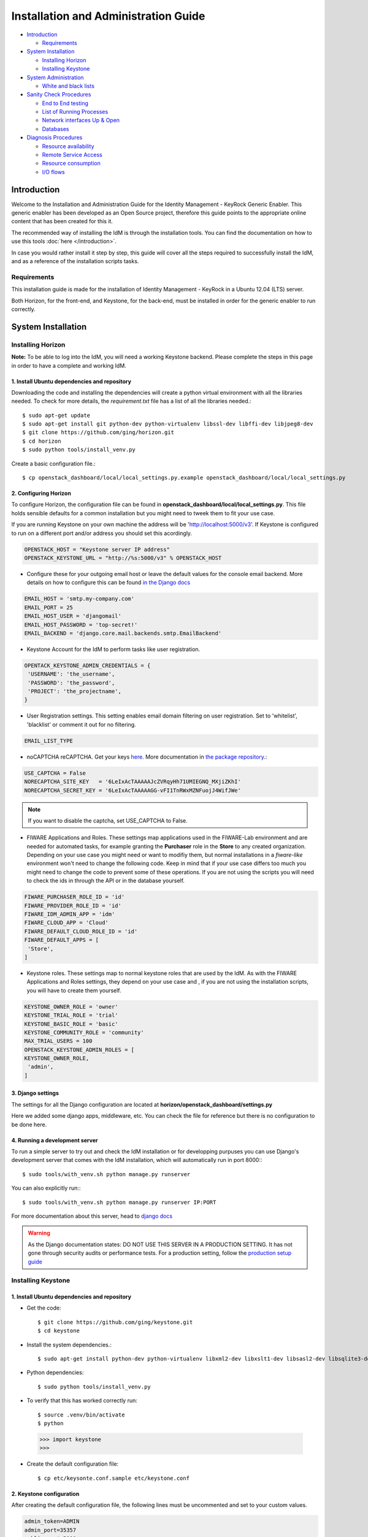 Installation and Administration Guide
=====================================

-  `Introduction <#introduction>`__

   -  `Requirements <#requirements>`__

-  `System Installation <#system-installation>`__

   -  `Installing Horizon <#installing-horizon>`__
   -  `Installing Keystone <#installing-keystone>`__

-  `System Administration <#system-administration>`__

   -  `White and black lists <#white-and-black-lists>`__

-  `Sanity Check Procedures <#sanity-check-procedures>`__

   -  `End to End testing <#end-to-end-testing>`__
   -  `List of Running Processes <#list-of-running-processes>`__
   -  `Network interfaces Up & Open <#network-interfaces-up--open>`__
   -  `Databases <#databases>`__

-  `Diagnosis Procedures <#diagnosis-procedures>`__

   -  `Resource availability <#resource-availability>`__
   -  `Remote Service Access <#remote-service-access>`__
   -  `Resource consumption <#resource-consumption>`__
   -  `I/O flows <#io-flows>`__

Introduction
------------

Welcome to the Installation and Administration Guide for the Identity
Management - KeyRock Generic Enabler. This generic enabler has been
developed as an Open Source project, therefore this guide points to the
appropriate online content that has been created for this it.

The recommended way of installing the IdM is through the installation
tools. You can find the documentation on how to use this tools :doc:`here </introduction>`.

In case you would rather install it step by step, this guide will cover
all the steps required to successfully install the IdM, and as a
reference of the installation scripts tasks.

Requirements
~~~~~~~~~~~~

This installation guide is made for the installation of Identity
Management - KeyRock in a Ubuntu 12.04 (LTS) server.

Both Horizon, for the front-end, and Keystone, for the back-end, must be
installed in order for the generic enabler to run correctly.

System Installation
-------------------

Installing Horizon
~~~~~~~~~~~~~~~~~~

**Note:** To be able to log into the IdM, you will need a working
Keystone backend. Please complete the steps in this page in order to
have a complete and working IdM.

1. Install Ubuntu dependencies and repository
^^^^^^^^^^^^^^^^^^^^^^^^^^^^^^^^^^^^^^^^^^^^^

Downloading the code and installing the dependencies will create a
python virtual environment with all the libraries needed. To check for
more details, the *requirement.txt* file has a list of all the libraries
needed.::

  $ sudo apt-get update
  $ sudo apt-get install git python-dev python-virtualenv libssl-dev libffi-dev libjpeg8-dev
  $ git clone https://github.com/ging/horizon.git
  $ cd horizon
  $ sudo python tools/install_venv.py

Create a basic configuration file.::

  $ cp openstack_dashboard/local/local_settings.py.example openstack_dashboard/local/local_settings.py

**2. Configuring Horizon**
^^^^^^^^^^^^^^^^^^^^^^^^^^

To configure Horizon, the configuration file can be found in
**openstack\_dashboard/local/local\_settings.py**. This file holds
sensible defaults for a common installation but you might need to tweek
them to fit your use case.

If you are running Keystone on your own machine the address will be
'http://localhost:5000/v3'. If Keystone is configured to run on a
different port and/or address you should set this acordingly.

.. code-block:: python

    OPENSTACK_HOST = "Keystone server IP address"
    OPENSTACK_KEYSTONE_URL = "http://%s:5000/v3" % OPENSTACK_HOST

-  Configure these for your outgoing email host or leave the default
   values for the console email backend. More details on how to
   configure this can be found `in the Django
   docs <https://docs.djangoproject.com/en/1.8/topics/email/>`__

.. code-block:: python

    EMAIL_HOST = 'smtp.my-company.com'
    EMAIL_PORT = 25
    EMAIL_HOST_USER = 'djangomail'
    EMAIL_HOST_PASSWORD = 'top-secret!'
    EMAIL_BACKEND = 'django.core.mail.backends.smtp.EmailBackend'

-  Keystone Account for the IdM to perform tasks like user registration.

.. code-block:: python

    OPENTACK_KEYSTONE_ADMIN_CREDENTIALS = {
     'USERNAME': 'the_username',
     'PASSWORD': 'the_password',
     'PROJECT': 'the_projectname',
    }

-  User Registration settings. This setting enables email domain
   filtering on user registration. Set to 'whitelist', 'blacklist' or
   comment it out for no filtering.

.. code-block:: python

    EMAIL_LIST_TYPE

-  noCAPTCHA reCAPTCHA. Get your keys
   `here <https://www.google.com/recaptcha/admin#createsite>`__. More
   documentation in `the package
   repository <https://github.com/ImaginaryLandscape/django-nocaptcha-recaptcha>`__.::

.. code-block:: python

    USE_CAPTCHA = False
    NORECAPTCHA_SITE_KEY   = '6LeIxAcTAAAAAJcZVRqyHh71UMIEGNQ_MXjiZKhI'
    NORECAPTCHA_SECRET_KEY = '6LeIxAcTAAAAAGG-vFI1TnRWxMZNFuojJ4WifJWe'

.. note:: If you want to disable the captcha, set USE\_CAPTCHA to False.

-  FIWARE Applications and Roles. These settings map applications used
   in the FIWARE-Lab environment and are needed for automated tasks, for
   example granting the **Purchaser** role in the **Store** to any
   created organization. Depending on your use case you might need or
   want to modifiy them, but normal installations in a *fiware-like*
   environment won't need to change the following code. Keep in mind
   that if your use case differs too much you might need to change the
   code to prevent some of these operations. If you are not using the
   scripts you will need to check the ids in through the API or in the
   database yourself.

.. code-block:: python

    FIWARE_PURCHASER_ROLE_ID = 'id'
    FIWARE_PROVIDER_ROLE_ID = 'id'
    FIWARE_IDM_ADMIN_APP = 'idm'
    FIWARE_CLOUD_APP = 'Cloud'
    FIWARE_DEFAULT_CLOUD_ROLE_ID = 'id'
    FIWARE_DEFAULT_APPS = [
     'Store',
    ]

-  Keystone roles. These settings map to normal keystone roles that are
   used by the IdM. As with the FIWARE Applications and Roles settings,
   they depend on your use case and , if you are not using the
   installation scripts, you will have to create them yourself.

.. code-block:: python

    KEYSTONE_OWNER_ROLE = 'owner'
    KEYSTONE_TRIAL_ROLE = 'trial'
    KEYSTONE_BASIC_ROLE = 'basic'
    KEYSTONE_COMMUNITY_ROLE = 'community'
    MAX_TRIAL_USERS = 100
    OPENSTACK_KEYSTONE_ADMIN_ROLES = [
    KEYSTONE_OWNER_ROLE,
     'admin',
    ]
    

**3. Django settings**
^^^^^^^^^^^^^^^^^^^^^^

The settings for all the Django configuration are located at
**horizon/openstack\_dashboard/settings.py**

Here we added some django apps, middleware, etc. You can check the file
for reference but there is no configuration to be done here.

**4. Running a development server**
^^^^^^^^^^^^^^^^^^^^^^^^^^^^^^^^^^^

To run a simple server to try out and check the IdM installation or for
developping purpuses you can use Django's development server that comes
with the IdM installation, which will automatically run in port 8000:::

  $ sudo tools/with_venv.sh python manage.py runserver

You can also explicitly run:::

  $ sudo tools/with_venv.sh python manage.py runserver IP:PORT

For more documentation about this server, head to `django
docs <https://docs.djangoproject.com/en/1.7/ref/django-admin/#django-admin-runserver>`__

.. warning:: 
  As the Django documentation states: DO NOT USE THIS
  SERVER IN A PRODUCTION SETTING. It has not gone through security audits
  or performance tests. For a production setting, follow the `production
  setup guide <http://fiware-idm.readthedocs.org/en/latest/setup>`__

Installing Keystone
~~~~~~~~~~~~~~~~~~~

**1. Install Ubuntu dependencies and repository**
^^^^^^^^^^^^^^^^^^^^^^^^^^^^^^^^^^^^^^^^^^^^^^^^^

-  Get the code::

    $ git clone https://github.com/ging/keystone.git
    $ cd keystone

-  Install the system dependencies.::

    $ sudo apt-get install python-dev python-virtualenv libxml2-dev libxslt1-dev libsasl2-dev libsqlite3-dev libssl-dev libldap2-dev libffi-dev libmysqlclient-dev python-mysqldb

-  Python dependencies::

    $ sudo python tools/install_venv.py

-  To verify that this has worked correctly run::

    $ source .venv/bin/activate
    $ python

  .. code-block:: python

    >>> import keystone
    >>>

-  Create the default configuration file::

    $ cp etc/keysonte.conf.sample etc/keystone.conf

**2. Keystone configuration**
^^^^^^^^^^^^^^^^^^^^^^^^^^^^^

After creating the default configuration file, the following lines must
be uncommented and set to your custom values.

.. code-block:: python

     admin_token=ADMIN
     admin_port=35357
     public_port=5000

Run the following commands to create the database. By default it will
create a SQLite database. If you want to use a MySQL database
(recommended for production) follow the configuration instructions in
the `production setup
guide <http://fiware-idm.readthedocs.org/en/latest/setup/>`__::

  $ sudo tools/with_venv.sh bin/keystone-manage db_sync

Create tables for the OAuth2.0 extension::

  $ sudo tools/with_venv.sh bin/keystone-manage db_sync --extension=oauth2 

Create tables for the Fiware Roles extension::

  $ sudo tools/with_venv.sh bin/keystone-manage db_sync --extension=roles

Create tables for the User Registration extension::

  $ sudo tools/with_venv.sh bin/keystone-manage db_sync --extension=user_registration 

**3. Run Keystone**
^^^^^^^^^^^^^^^^^^^

To run Keystone, we must either run it as a service or in a console with
the following command::

  $ sudo tools/with_venv.sh bin/keystone-all -v

**4. Initial Data**
^^^^^^^^^^^^^^^^^^^

For the Identity Manager to work, the database has to be populated with
some initial data. To populate the database we provide a script in the
`official KeyRock repository <https://github.com/ging/fiware-idm>`__,
along with other management tools. For this initial data, use the task
`keystone.populate <https://github.com/ging/fiware-idm/blob/master/deployment/keystone.py#L243>`__.
If you don't want to use this tools, you can create all the elements
throught the API yourself. Please check the `populate
script <https://github.com/ging/fiware-idm/blob/master/deployment/keystone.py#L245>`__
for a detailed list of all elements to create.

.. note::
  
  Additionally, there is a task called keystone.test\_data that will
  create some sample data to start using the Identity Manager right away,
  for demo or test purposes.

**5. Configuring Keystone as a service**
^^^^^^^^^^^^^^^^^^^^^^^^^^^^^^^^^^^^^^^^

If you want to ad the keystone to init.d to run it as a service there
are serveral possibilities. You can try to reuse the scripts provided
with keystone or you can add a .conf file to **etc/init**. Here is a
basic example:

Create the following file at: **etc/init/keystone\_idm.conf**::

    # keystone_idm - keystone_idm job file
     description "Service conf file for the IdM backend based in Keystone"
     author "Enrique Garcia Navalon <garcianavalon@gmail.com>"
     start on (local-filesystems and net-device-up IFACE!=lo)
     stop on runlevel [016]
    # Automatically restart process if crashed
    respawn
    setuid root
    script
    cd $absolute_keystone_path
    #activate the venv
    . .venv/bin/activate
    #run keystone
    bin/keystone-all
    end script

To run keystone, you can now run it with the following command::

  $ sudo service keystone_idm start

**6. Running tests**
^^^^^^^^^^^^^^^^^^^^

In order to test, we use the keystone built in system: **tox** and
**testr**.

To execute all tests::

  $ sudo tox

To Execute the extension tests (in this case for oauth2)::
  $ sudo tox -e py27 -- keystone.tests.test_v3_oauth2

.. note::
  To debug during test, add the following parameter to the command:
    -e debub

System Administration
---------------------

White and black lists
~~~~~~~~~~~~~~~~~~~~~

As administrator of IdM KeyRock you can manage white and black lists in
order to allow and deny access to users by their email domains.

There is a file for each of the list which you can find at
**/horizon/openstack\_dashboard/fiware\_auth/blacklist.txt** or
**whitelist.txt**.

-  Whitelist

Add a line for each of the domains that are allowed. No other domain
will be allowed to register users.

-  Blacklist

Add a line for each of the domains that are not allowed. If a user has
an email from this domain, they will not be able to register.

Sanity Check Procedures
-----------------------

The Sanity Check Procedures are the steps that a System Administrator
will take to verify that an installation is ready to be tested. This is
therefore a preliminary set of tests to ensure that obvious or basic
malfunctioning is fixed before proceeding to unit tests, integration
tests and user validation.

End to End testing
~~~~~~~~~~~~~~~~~~

1. Verify that the host address of IdM can be reached. By default, web
   access will show a Login Page.

2. Acquire a valid username and password and access with those
   credentials. The resulting web page is the landing page of the IdM
   KeyRock Portal.

3. Verify that you can view the list of applications, organizations,
   etc.

List of Running Processes
~~~~~~~~~~~~~~~~~~~~~~~~~

In you have run the Horizon and Keystone run commands without errors,
the portal is up and running.

Network interfaces Up & Open
~~~~~~~~~~~~~~~~~~~~~~~~~~~~

-  TCP port 80 should be accessible to the web browsers in order to load
   the IdM Portal (8000 for development).
-  Ports 5000 and 35357 are Keystone's public and admin port
   respectively.

Databases
~~~~~~~~~

If you have correctly populated the database when installing the GE, the
connection with it is up and running.

The databases and tables needed are::

     +--------------------------------------+
     | Tables_in_keystone                   |
     +--------------------------------------+
     | access_token_oauth2                  |
     | assignment                           |
     | authorization_code_oauth2            |
     | consumer_credentials_oauth2          |
     | consumer_oauth2                      |
     | credential                           |
     | domain                               |
     | endpoint                             |
     | endpoint_group                       |
     | group                                |
     | id_mapping                           |
     | migrate_version                      |
     | permission_fiware                    |
     | policy                               |
     | project                              |
     | project_endpoint                     |
     | project_endpoint_group               |
     | region                               |
     | revocation_event                     |
     | role                                 |
     | role_fiware                          |
     | role_organization_fiware             |
     | role_permission_fiware               |
     | role_user_fiware                     |
     | service                              |
     | token                                |
     | trust                                |
     | trust_role                           |
     | user                                 |
     | user_group_membership                |
     | user_registration_activation_profile |
     | user_registration_reset_profile      |
     +--------------------------------------+

Diagnosis Procedures
--------------------

The Diagnosis Procedures are the first steps that a System Administrator
will take to locate the source of an error in a GE. Once the nature of
the error is identified with these tests, the system admin will very
often have to resort to more concrete and specific testing to pinpoint
the exact point of error and a possible solution. Such specific testing
is out of the scope of this section.

Resource availability
~~~~~~~~~~~~~~~~~~~~~

-  Verify that 2.5MB of disk space is left using the UNIX command 'df'

Remote Service Access
~~~~~~~~~~~~~~~~~~~~~

Please make sure port 80 is accessible (port 8000 in development mode).

Resource consumption
~~~~~~~~~~~~~~~~~~~~

Typical memory consumption is 100MB and it consumes almost the 1% of a
CPU core of 2GHz, but it depends on user demand.

I/O flows
~~~~~~~~~

Clients access the KeyRock Interface through the client's Web Browser.
This is simple HTTP traffic. It makes requests to the local database.
